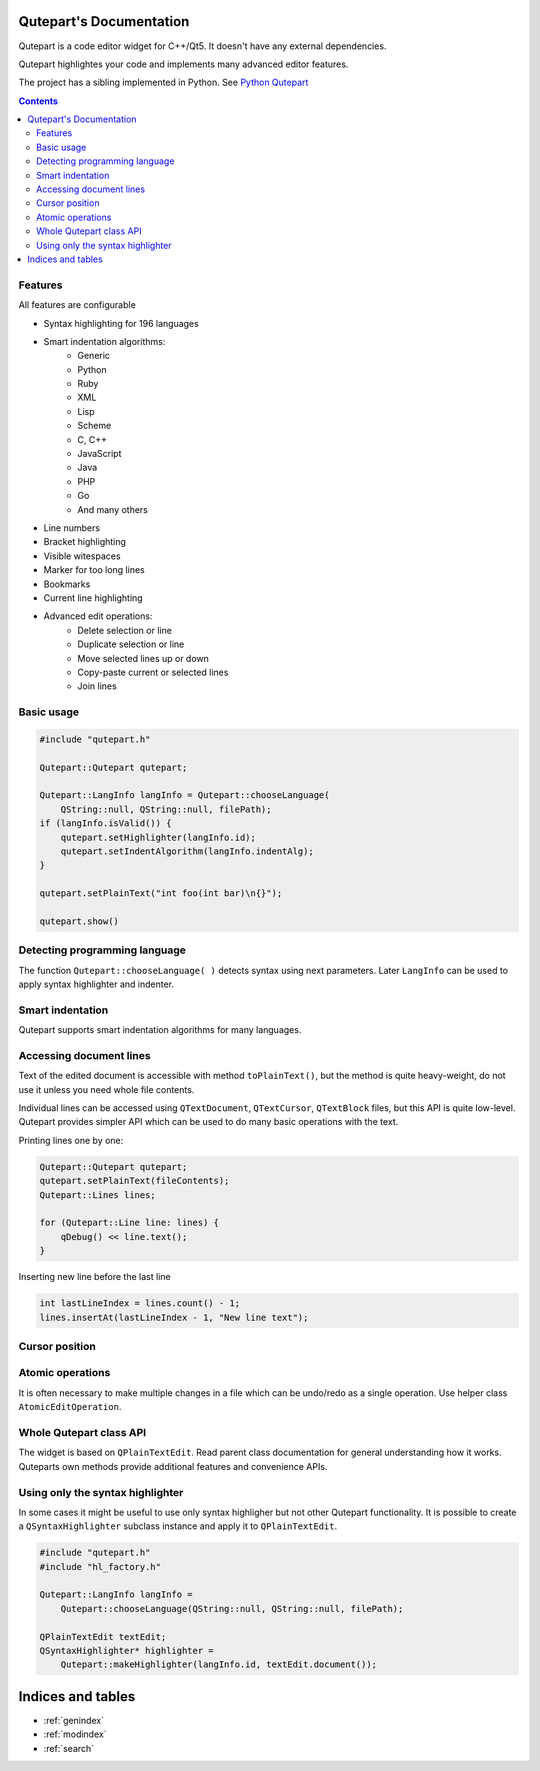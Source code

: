 .. Qutepart documentation master file, created by
   sphinx-quickstart on Thu May 21 22:14:20 2020.
   You can adapt this file completely to your liking, but it should at least
   contain the root `toctree` directive.


Qutepart's Documentation
========================

Qutepart is a code editor widget for C++/Qt5. It doesn't have any external dependencies.

Qutepart highlightes your code and implements many advanced editor features.

The project has a sibling implemented in Python. See `Python Qutepart <https://github.com/andreikop/qutepart>`_

.. contents::

Features
--------

All features are configurable

* Syntax highlighting for 196 languages
* Smart indentation algorithms:
    * Generic
    * Python
    * Ruby
    * XML
    * Lisp
    * Scheme
    * C, C++
    * JavaScript
    * Java
    * PHP
    * Go
    * And many others
* Line numbers
* Bracket highlighting
* Visible witespaces
* Marker for too long lines
* Bookmarks
* Current line highlighting
* Advanced edit operations:
    - Delete selection or line
    - Duplicate selection or line
    - Move selected lines up or down
    - Copy-paste current or selected lines
    - Join lines

Basic usage
-----------

.. code-block:: cpp

    #include "qutepart.h"

    Qutepart::Qutepart qutepart;

    Qutepart::LangInfo langInfo = Qutepart::chooseLanguage(
        QString::null, QString::null, filePath);
    if (langInfo.isValid()) {
        qutepart.setHighlighter(langInfo.id);
        qutepart.setIndentAlgorithm(langInfo.indentAlg);
    }

    qutepart.setPlainText("int foo(int bar)\n{}");

    qutepart.show()

Detecting programming language
------------------------------
The function ``Qutepart::chooseLanguage( )`` detects syntax using next parameters. Later ``LangInfo`` can be used to apply syntax highlighter and indenter.


.. doxygenfunction:: Qutepart::chooseLanguage

.. doxygenstruct:: Qutepart::LangInfo
    :members:

Smart indentation
-----------------
Qutepart supports smart indentation algorithms for many languages.

.. doxygenenum:: Qutepart::IndentAlg

Accessing document lines
------------------------
Text of the edited document is accessible with method ``toPlainText()``, but the method is quite heavy-weight, do not use it unless you need whole file contents.

Individual lines can be accessed using ``QTextDocument``, ``QTextCursor``, ``QTextBlock`` files, but this API is quite low-level. Qutepart provides simpler API which can be used to do many basic operations with the text.

Printing lines one by one:

.. code-block:: cpp

    Qutepart::Qutepart qutepart;
    qutepart.setPlainText(fileContents);
    Qutepart::Lines lines;

    for (Qutepart::Line line: lines) {
        qDebug() << line.text();
    }

Inserting new line before the last line

.. code-block:: cpp

    int lastLineIndex = lines.count() - 1;
    lines.insertAt(lastLineIndex - 1, "New line text");


.. doxygenclass:: Qutepart::Lines
   :members:

.. doxygenclass:: Qutepart::Line
   :members:

.. doxygenclass:: Qutepart::LineIterator
   :members:

Cursor position
---------------

.. doxygenstruct:: Qutepart::TextCursorPosition
   :members:


Atomic operations
-----------------
It is often necessary to make multiple changes in a file which can be undo/redo as a single operation. Use helper class ``AtomicEditOperation``.


.. doxygenclass:: Qutepart::AtomicEditOperation
   :members:

Whole Qutepart class API
------------------------

The widget is based on ``QPlainTextEdit``. Read parent class documentation for general understanding how it works.
Quteparts own methods provide additional features and convenience APIs.

.. doxygenclass:: Qutepart::Qutepart
   :members:
   :undoc-members:

Using only the syntax highlighter
---------------------------------
In some cases it might be useful to use only syntax highligher but not other Qutepart functionality. It is possible to create a ``QSyntaxHighlighter`` subclass instance and apply it to ``QPlainTextEdit``.


.. code-block:: cpp

    #include "qutepart.h"
    #include "hl_factory.h"

    Qutepart::LangInfo langInfo =
        Qutepart::chooseLanguage(QString::null, QString::null, filePath);

    QPlainTextEdit textEdit;
    QSyntaxHighlighter* highlighter =
        Qutepart::makeHighlighter(langInfo.id, textEdit.document());


.. doxygenfile:: hl_factory.h

Indices and tables
==================

* :ref:`genindex`
* :ref:`modindex`
* :ref:`search`
